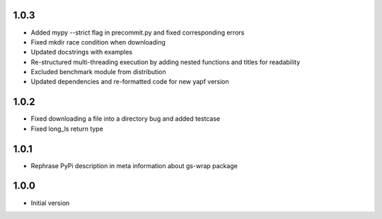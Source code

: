 1.0.3
=====
* Added mypy --strict flag in precommit.py and fixed corresponding errors
* Fixed mkdir race condition when downloading
* Updated docstrings with examples
* Re-structured multi-threading execution by adding nested functions and titles
  for readability
* Excluded benchmark module from distribution
* Updated dependencies and re-formatted code for new yapf version

1.0.2
=====
* Fixed downloading a file into a directory bug and added testcase
* Fixed long_ls return type

1.0.1
=====
* Rephrase PyPi description in meta information about gs-wrap package

1.0.0
=====
* Initial version